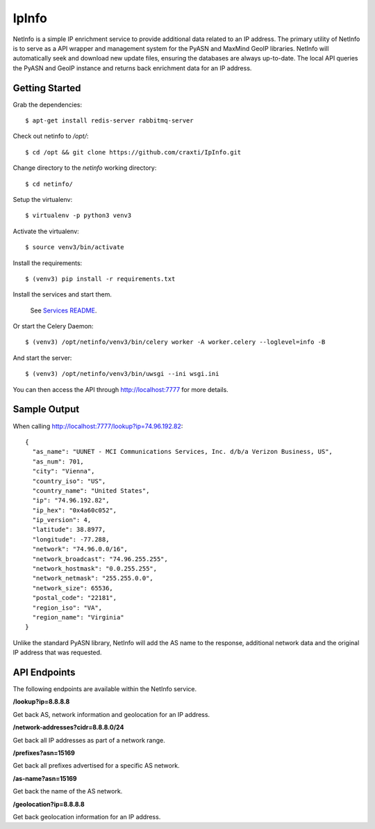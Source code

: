 IpInfo
=======
NetInfo is a simple IP enrichment service to provide additional data related to an IP address. The primary utility of NetInfo is to serve as a API wrapper and management system for the PyASN and MaxMind GeoIP libraries. NetInfo will automatically seek and download new update files, ensuring the databases are always up-to-date. The local API queries the PyASN and GeoIP instance and returns back enrichment data for an IP address.

Getting Started
---------------
Grab the dependencies::

    $ apt-get install redis-server rabbitmq-server

Check out netinfo to `/opt/`::

    $ cd /opt && git clone https://github.com/craxti/IpInfo.git

Change directory to the `netinfo` working directory::

    $ cd netinfo/

Setup the virtualenv::

    $ virtualenv -p python3 venv3

Activate the virtualenv::

    $ source venv3/bin/activate

Install the requirements::

    $ (venv3) pip install -r requirements.txt

Install the services and start them. 

    See `Services README`_.
    
Or start the Celery Daemon::

    $ (venv3) /opt/netinfo/venv3/bin/celery worker -A worker.celery --loglevel=info -B
    
And start the server::

    $ (venv3) /opt/netinfo/venv3/bin/uwsgi --ini wsgi.ini

You can then access the API through http://localhost:7777 for more details.

.. _Services README: https://github.com/9b/netinfo/blob/master/service/README.rst

Sample Output
-------------
When calling http://localhost:7777/lookup?ip=74.96.192.82::

    {
      "as_name": "UUNET - MCI Communications Services, Inc. d/b/a Verizon Business, US",
      "as_num": 701,
      "city": "Vienna",
      "country_iso": "US",
      "country_name": "United States",
      "ip": "74.96.192.82",
      "ip_hex": "0x4a60c052",
      "ip_version": 4,
      "latitude": 38.8977,
      "longitude": -77.288,
      "network": "74.96.0.0/16",
      "network_broadcast": "74.96.255.255",
      "network_hostmask": "0.0.255.255",
      "network_netmask": "255.255.0.0",
      "network_size": 65536,
      "postal_code": "22181",
      "region_iso": "VA",
      "region_name": "Virginia"
    }

Unlike the standard PyASN library, NetInfo will add the AS name to the response, additional network data and the original IP address that was requested.

API Endpoints
-------------
The following endpoints are available within the NetInfo service.

**/lookup?ip=8.8.8.8**

Get back AS, network information and geolocation for an IP address.

**/network-addresses?cidr=8.8.8.0/24**

Get back all IP addresses as part of a network range.

**/prefixes?asn=15169**

Get back all prefixes advertised for a specific AS network.

**/as-name?asn=15169**

Get back the name of the AS network.

**/geolocation?ip=8.8.8.8**

Get back geolocation information for an IP address.
